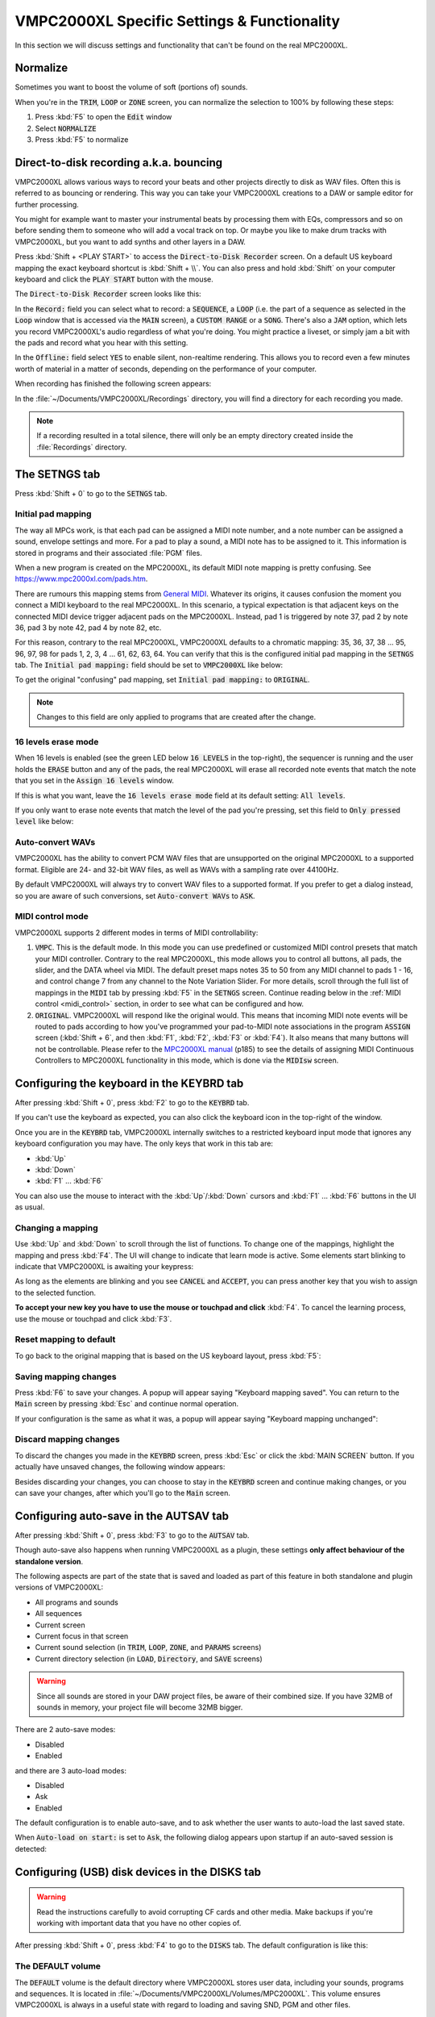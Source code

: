 VMPC2000XL Specific Settings & Functionality
============================================

In this section we will discuss settings and functionality that can't be found on the real MPC2000XL.

Normalize
---------
Sometimes you want to boost the volume of soft (portions of) sounds.

When you're in the :code:`TRIM`, :code:`LOOP` or :code:`ZONE` screen, you can normalize the selection to 100% by following these steps:

1. Press :kbd:`F5` to open the :code:`Edit` window
2. Select :code:`NORMALIZE`
3. Press :kbd:`F5` to normalize

.. _direct_to_disk_recording:

Direct-to-disk recording a.k.a. bouncing
----------------------------------------

VMPC2000XL allows various ways to record your beats and other projects directly to disk as WAV files. Often this is referred to as bouncing or rendering. This way you can take your VMPC2000XL creations to a DAW or sample editor for further processing.

You might for example want to master your instrumental beats by processing them with EQs, compressors and so on before sending them to someone who will add a vocal track on top. Or maybe you like to make drum tracks with VMPC2000XL, but you want to add synths and other layers in a DAW.

Press :kbd:`Shift + <PLAY START>` to access the :code:`Direct-to-Disk Recorder` screen. On a default US keyboard mapping the exact keyboard shortcut is :kbd:`Shift + \\`. You can also press and hold :kbd:`Shift` on your computer keyboard and click the :code:`PLAY START` button with the mouse.

The :code:`Direct-to-Disk Recorder` screen looks like this:

.. vmpc-lcd-screenshot:: images/vmpc_specific_settings/direct_to_disk_recorder.png

In the :code:`Record:` field you can select what to record: a :code:`SEQUENCE`, a :code:`LOOP` (i.e. the part of a sequence as selected in the :code:`Loop` window that is accessed via the :code:`MAIN` screen), a :code:`CUSTOM RANGE` or a :code:`SONG`. There's also a :code:`JAM` option, which lets you record VMPC2000XL's audio regardless of what you're doing. You might practice a liveset, or simply jam a bit with the pads and record what you hear with this setting. 

In the :code:`Offline:` field select :code:`YES` to enable silent, non-realtime rendering. This allows you to record even a few minutes worth of material in a matter of seconds, depending on the performance of your computer.

When recording has finished the following screen appears:

.. vmpc-lcd-screenshot:: images/vmpc_specific_settings/recording_finished.png

In the :file:`~/Documents/VMPC2000XL/Recordings` directory, you will find a directory for each recording you made.

.. note:: If a recording resulted in a total silence, there will only be an empty directory created inside the :file:`Recordings` directory. 

The SETNGS tab
--------------
Press :kbd:`Shift + 0` to go to the :code:`SETNGS` tab.

.. _initial_pad_mapping:

Initial pad mapping
+++++++++++++++++++
The way all MPCs work, is that each pad can be assigned a MIDI note number, and a note number can be assigned a sound, envelope settings and more. For a pad to play a sound, a MIDI note has to be assigned to it. This information is stored in programs and their associated :file:`PGM` files.

When a new program is created on the MPC2000XL, its default MIDI note mapping is pretty confusing. See https://www.mpc2000xl.com/pads.htm.

There are rumours this mapping stems from `General MIDI <https://en.wikipedia.org/wiki/General_MIDI#Percussion>`_. Whatever its origins, it causes confusion the moment you connect a MIDI keyboard to the real MPC2000XL. In this scenario, a typical expectation is that adjacent keys on the connected MIDI device trigger adjacent pads on the MPC2000XL. Instead, pad 1 is triggered by note 37, pad 2 by note 36, pad 3 by note 42, pad 4 by note 82, etc.

For this reason, contrary to the real MPC2000XL, VMPC2000XL defaults to a chromatic mapping: 35, 36, 37, 38 ... 95, 96, 97, 98 for pads 1, 2, 3, 4 ... 61, 62, 63, 64. You can verify that this is the configured initial pad mapping in the :code:`SETNGS` tab. The :code:`Initial pad mapping:` field should be set to :code:`VMPC2000XL` like below:

.. vmpc-lcd-screenshot:: images/vmpc_specific_settings/initial_pad_mapping.png

To get the original "confusing" pad mapping, set :code:`Initial pad mapping:` to :code:`ORIGINAL`.

.. note:: Changes to this field are only applied to programs that are created after the change.

16 levels erase mode
++++++++++++++++++++
When 16 levels is enabled (see the green LED below :code:`16 LEVELS` in the top-right), the sequencer is running and the user holds the :code:`ERASE` button and any of the pads, the real MPC2000XL will erase all recorded note events that match the note that you set in the :code:`Assign 16 levels` window.

If this is what you want, leave the :code:`16 levels erase mode` field at its default setting: :code:`All levels`.

If you only want to erase note events that match the level of the pad you're pressing, set this field to :code:`Only pressed level` like below:

.. vmpc-lcd-screenshot:: images/vmpc_specific_settings/16_levels_erase_mode.png

Auto-convert WAVs
+++++++++++++++++
VMPC2000XL has the ability to convert PCM WAV files that are unsupported on the original MPC2000XL to a supported format. Eligible are 24- and 32-bit WAV files, as well as WAVs with a sampling rate over 44100Hz.

By default VMPC2000XL will always try to convert WAV files to a supported format. If you prefer to get a dialog instead, so you are aware of such conversions, set :code:`Auto-convert WAVs` to :code:`ASK`.

.. vmpc-lcd-screenshot:: images/vmpc_specific_settings/auto_convert_wavs.png

.. _midi_control_mode:

MIDI control mode
+++++++++++++++++

VMPC2000XL supports 2 different modes in terms of MIDI controllability:

#. :code:`VMPC`. This is the default mode. In this mode you can use predefined or customized MIDI control presets that match your MIDI controller. Contrary to the real MPC2000XL, this mode allows you to control all buttons, all pads, the slider, and the DATA wheel via MIDI. The default preset maps notes 35 to 50 from any MIDI channel to pads 1 - 16, and control change 7 from any channel to the Note Variation Slider. For more details, scroll through the full list of mappings in the :code:`MIDI` tab by pressing :kbd:`F5` in the :code:`SETNGS` screen. Continue reading below in the :ref:`MIDI control <midi_control>` section, in order to see what can be configured and how.

#. :code:`ORIGINAL`. VMPC2000XL will respond like the original would. This means that incoming MIDI note events will be routed to pads according to how you've programmed your pad-to-MIDI note associations in the program :code:`ASSIGN` screen (:kbd:`Shift + 6`, and then :kbd:`F1`, :kbd:`F2`, :kbd:`F3` or :kbd:`F4`). It also means that many buttons will not be controllable. Please refer to the `MPC2000XL manual <https://www.platinumaudiolab.com/free_stuff/manuals/Akai/akai_mpc2000xl_manual.pdf>`_ (p185) to see the details of assigning MIDI Continuous Controllers to MPC2000XL functionality in this mode, which is done via the :code:`MIDIsw` screen.

.. vmpc-lcd-screenshot:: images/vmpc_specific_settings/midi_control_mode.png


.. _configuring_the_keyboard:

Configuring the keyboard in the KEYBRD tab
------------------------------------------
After pressing :kbd:`Shift + 0`, press :kbd:`F2` to go to the :code:`KEYBRD` tab.

If you can't use the keyboard as expected, you can also click the keyboard icon in the top-right of the window.

.. vmpc-lcd-screenshot:: images/vmpc_specific_settings/keyboard_tab.png

Once you are in the :code:`KEYBRD` tab, VMPC2000XL internally switches to a restricted keyboard input mode that ignores any keyboard configuration you may have. The only keys that work in this tab are:

* :kbd:`Up`
* :kbd:`Down`
* :kbd:`F1` ... :kbd:`F6`

You can also use the mouse to interact with the :kbd:`Up`/:kbd:`Down` cursors and :kbd:`F1` ... :kbd:`F6` buttons in the UI as usual.

Changing a mapping
++++++++++++++++++

Use :kbd:`Up` and :kbd:`Down` to scroll through the list of functions. To change one of the mappings, highlight the mapping and press :kbd:`F4`. The UI will change to indicate that learn mode is active. Some elements start blinking to indicate that VMPC2000XL is awaiting your keypress:

.. vmpc-lcd-screenshot:: images/vmpc_specific_settings/keyboard_tab_learn.gif

As long as the elements are blinking and you see :code:`CANCEL` and :code:`ACCEPT`, you can press another key that you wish to assign to the selected function.

**To accept your new key you have to use the mouse or touchpad and click** :kbd:`F4`. To cancel the learning process, use the mouse or touchpad and click :kbd:`F3`.

Reset mapping to default
++++++++++++++++++++++++

To go back to the original mapping that is based on the US keyboard layout, press :kbd:`F5`:

.. vmpc-lcd-screenshot:: images/vmpc_specific_settings/reset_keyboard_mapping.png

Saving mapping changes
++++++++++++++++++++++

Press :kbd:`F6` to save your changes. A popup will appear saying "Keyboard mapping saved". You can return to the :code:`Main` screen by pressing :kbd:`Esc` and continue normal operation.

If your configuration is the same as what it was, a popup will appear saying "Keyboard mapping unchanged":

.. vmpc-lcd-screenshot:: images/vmpc_specific_settings/keyboard_mapping_unchanged.png

Discard mapping changes
+++++++++++++++++++++++

To discard the changes you made in the :code:`KEYBRD` screen, press :kbd:`Esc` or click the :kbd:`MAIN SCREEN` button. If you actually have unsaved changes, the following window appears:

.. vmpc-lcd-screenshot:: images/vmpc_specific_settings/discard_mapping_changes.png

Besides discarding your changes, you can choose to stay in the :code:`KEYBRD` screen and continue making changes, or you can save your changes, after which you'll go to the :code:`Main` screen.

Configuring auto-save in the AUTSAV tab
---------------------------------------
After pressing :kbd:`Shift + 0`, press :kbd:`F3` to go to the :code:`AUTSAV` tab.

Though auto-save also happens when running VMPC2000XL as a plugin, these settings **only affect behaviour of the standalone version**.

The following aspects are part of the state that is saved and loaded as part of this feature in both standalone and plugin versions of VMPC2000XL:

* All programs and sounds
* All sequences
* Current screen
* Current focus in that screen
* Current sound selection (in :code:`TRIM`, :code:`LOOP`, :code:`ZONE`, and :code:`PARAMS` screens)
* Current directory selection (in :code:`LOAD`, :code:`Directory`, and :code:`SAVE` screens)

.. warning::

  Since all sounds are stored in your DAW project files, be aware of their combined size. If you have 32MB of sounds in memory, your project file will become 32MB bigger.

There are 2 auto-save modes:

* Disabled
* Enabled

and there are 3 auto-load modes:

* Disabled
* Ask
* Enabled

The default configuration is to enable auto-save, and to ask whether the user wants to auto-load the last saved state.

When :code:`Auto-load on start:` is set to :code:`Ask`, the following dialog appears upon startup if an auto-saved session is detected:

.. vmpc-lcd-screenshot:: images/vmpc_specific_settings/continue_previous_session.png

Configuring (USB) disk devices in the DISKS tab
-----------------------------------------------
.. warning::

  Read the instructions carefully to avoid corrupting CF cards and other media. Make backups if you're working with important data that you have no other copies of.

After pressing :kbd:`Shift + 0`, press :kbd:`F4` to go to the :code:`DISKS` tab. The default configuration is like this:

.. vmpc-lcd-screenshot:: images/vmpc_specific_settings/default_disks_configuration.png

The DEFAULT volume
++++++++++++++++++

The :code:`DEFAULT` volume is the default directory where VMPC2000XL stores user data, including your sounds, programs and sequences. It is located in :file:`~/Documents/VMPC2000XL/Volumes/MPC2000XL`. This volume ensures VMPC2000XL is always in a useful state with regard to loading and saving SND, PGM and other files.

This behaviour deviates from the real MPC2000XL, in the sense that if no disk drive, CF reader or other disk device is connected to the real MPC2000XL, you will not be able to load or save anything.

The :code:`Mode` setting for the :code:`DEFAULT` volume can't be changed. It is always set to :code:`READ/WRITE`.

.. warning::

  Any files placed in the :code:`DEFAULT` directory will be renamed to names that are compatible with the Akai FAT16 filesystem. For example, :file:`Fantastic Bassdrum 14.wav` will become :file:`FANTASTICBASSDRU.WAV`. This is a destructive operation, meaning that the file in this location will be permanently renamed. For this reason it is recommended to always **keep a copy of the original files elsewhere**. Never assume you can copy files from this directory back into where you copied them from.

Raw USB volumes (Linux, macOS and Windows only)
+++++++++++++++++++++++++++++++++++++++++++++++
Raw USB access lets VMPC2000XL directly access your MPC2000XL CF cards. This is useful for those who own a real MPC2000XL, and who want to use up to 16 characters for sound names, rather than up to 8.

If you plan to use raw USB access, on macOS use my `FAT16 Mount Blocker <https://github.com/izzyreal/macos-fat16-mount-blocker/releases/download/0.9/FAT16.Mount.Blocker-0.9.dmg>`_, and on Windows use my `registry patch <https://github.com/izzyreal/win-disable-usbdrive-indexing>`_. Read about these tools on their respective URLs. Note that these tools can also be used independently from VMPC2000XL, by MPC2000XL users who want to be able to access MPC2000XL CF cards and other media on their desktop computer, without corrupting their data.

To my knowledge on most Linux distributions no special tools are necessary to prevent corruption of MPC2000XL media, but you must still stick to the principle of not performing any write operations (including creating, deleting and updating files) outside VMPC2000XL.

Akai's MPC2000XL FAT16 filesystem
^^^^^^^^^^^^^^^^^^^^^^^^^^^^^^^^^

.. note:: This section is only relevant for those who want to exchange files between a real MPC2000XL and their computer.

The real MPC2000XL uses a slightly customized implementation of `FAT16 <https://www.win.tue.nl/~aeb/linux/fs/fat/fat-1.html>`_. In Akai's implementation, 8 bytes of each FAT directory entry that are ordinarily reserved for attributes like creation and last access date/time, are used to store 8 additional characters for the filename.

It is via this customization that the MPC2000XL has 16.3 filenames rather than 8.3 in a single FAT16 entry. The only problem, however, is that this leaves the MPC2000XL user in a kind of limbo state with regard to file exchange. Any Mac, Windows or Linux machine can read an MPC2000XL CF card without complaining, but it will not be able to parse the filenames correctly. It will register the 8 additional bytes as invalid date/time values, since that is what these bytes are expected to mean in a FAT16 filesystem.

For this reason, an MPC2000XL CF card with, for example, a :file:`DRUMKIT.PGM` that refers to a :file:`FUNKY_SNARE1.SND` will not be copied correctly to most computers. Likely you will end up with a file named :file:`FUNKY_SN.SND`.

What's worse, Windows and macOS have a tendency to rewrite the FAT entries of any volume that is connected to your system. This results in permanent truncation file names. For example, :file:`FUNKY_SNARE1.SND` will become :file:`FUNKY_SN.SND`. If you have :file:`PGM` files referring to :file:`FUNKY_SNARE1.SND`, loading such program files will result in failure to find the :file:`SND` file.

.. note:: To avoid corrupting MPC2000XL data on a CF card, your options are:

  #. Never insert the CF card in a USB reader connected to your computer.
  #. Use up to 8 characters for the names of your sounds.
  #. Use `FAT16 Mount Blocker <https://github.com/izzyreal/macos-fat16-mount-blocker/releases/download/0.9/FAT16.Mount.Blocker-0.9.dmg>`_ for macOS.
  #. Use this `registry patch <https://github.com/izzyreal/win-disable-usbdrive-indexing>`_ for Windows.

.. warning:: Always keep backups of important work! If you don't have a hotswappable CF reader or SCSI harddrive connected to your MPC2000XL, your best bet for making backups is a Linux computer, or a Mac that is running `FAT16 Mount Blocker <https://github.com/izzyreal/macos-fat16-mount-blocker/releases/download/0.9/FAT16.Mount.Blocker-0.9.dmg>`_.

Raw USB volume access under the hood
^^^^^^^^^^^^^^^^^^^^^^^^^^^^^^^^^^^^
Raw USB volume access allows VMPC2000XL to read an MPC2000XL CF card almost like the MPC2000XL itself, meaning you can load and save PGM and APS files that refer to sounds with long names over 8 characters.

This type of access is achieved by performing the following steps:

#. VMPC2000XL unmounts a USB volume from the operating system, i.e. macOS, Windows or Linux.
#. VMPC2000XL requests the operating system to provide it with exclusive access to the USB volume.
#. VMPC2000XL can now read from and write to the USB volume at the byte level, circumventing the operating system's FAT16 implementation.
#. VMPC2000XL gives up exclusive access to the USB volume.
#. VMPC2000XL mounts the USB volume back to the operating system.

Steps 1, 2, 4 and 5 are only performed when necessary, which is typically at application startup and shutdown, as well as the first time the user configures a particular USB volume in VMPC2000XL.

Also note that step 2 and 4 require elevated permissions, so **you need to be a system administrator to make use of this functionality**.

Enabling a USB volume
^^^^^^^^^^^^^^^^^^^^^
When you first connect a USB pendrive or CF card with a FAT16 volume, the configuration in the DISKS screen will look like this:

.. vmpc-lcd-screenshot:: images/vmpc_specific_settings/default_disks_configuration_usb_disabled.png

.. note:: Every time you go to the :code:`DISKS` screen, VMPC2000XL will try to detect which USB volumes you have connected. There is no need to restart VMPC2000XL. If you happen to be in the :code:`DISKS` screen while connecting a USB volume, go to another screen and go back to :code:`DISKS` to refresh the list of volumes.

Navigate to the volume you want to enable and set its :code:`Mode` to :code:`READ-ONLY` or :code:`READ/WRITE`. If you want to make sure your volume is not altered by VMPC2000XL, set it to :code:`READ-ONLY`. When you are done configuring your volume(s), press :kbd:`F6` to save the configuration.

Any enabled volumes will now be available in the :code:`LOAD` screen's :code:`Device:` field. The volume name will be used to identify each volume. Where the real MPC2000XL makes SCSI and other connected devices instantly active as you cycle through them, one additional action is required on VMPC2000XL to make a volume active -- pressing :kbd:`F5` to :code:`APPLY` that setting:

.. vmpc-lcd-screenshot:: images/vmpc_specific_settings/load_apply.png

If after pressing :code:`APPLY` no error messages appear, your USB volume is ready to use.

VMPC2000XL remembers configurations for any USB volumes that have been previously connected and enabled, as well as the :code:`Device:` you used in the last session. In other words, after a restart it is easy to continue using your USB volume (though you may be asked for administrator permissions again).

.. _midi_control:

MIDI control
------------
From the :code:`SETNGS` screen press :kbd:`F5` to access the :code:`MIDI` tab:

.. vmpc-lcd-screenshot:: images/vmpc_specific_settings/vmpc-midi.png

Each row shows an association between an interactable component of VMPC2000XL, and a specific kind of MIDI input message that should control it.

The first column allows you to specify a MIDI status, which can be either :code:`CC` or :code:`Note`.

The second column lets you specify a MIDI channel, or you can set it to :code:`all` to respond to MIDI messages from any channel.

The third column lets you specify a value to filter by, which for a note message applies to the note number, and for a continuous controller message it applies to the controller number. This value can be set to :code:`OFF` to disable a row.

Press :kbd:`F4` to toggle :code:`LEARN` mode. You can also use the cursors and DATA wheel to modify associations.

When you leave the screen, VMPC2000XL checks if you've made any changes and whether you'd like to save them. When you restart VMPC2000XL, these settings will be automatically restored.

MIDI control preset management
++++++++++++++++++++++++++++++
In the :code:`MIDI` screen press :kbd:`OPEN WINDOW` to open the :code:`MIDI controller presets` window:

.. vmpc-lcd-screenshot:: images/vmpc_specific_settings/vmpc-midi-controller-presets.png

To load the default preset, press :kbd:`F5` while :code:`New preset` is selected. The default preset is very basic: notes 35 - 50 are associated with pads 1 - 16, and CC 7 is associated with the slider.

You can also load any of the named presets by selecting one and pressing :kbd:`F5`.

To save your own preset under a name, select :code:`New preset` and press :kbd:`F3`. You can also overwrite any of the existing presets this way.

Presets are stored as files under :file:`~/Documents/VMPC2000XL/MidiControlPresets`.

Bundled presets for known controllers
+++++++++++++++++++++++++++++++++++++
VMPC2000XL aims to support common pad controllers out-of-the-box. When a known controller is connected, VMPC2000XL detects this and asks if you want to switch the active MIDI control mapping to the one for your controller:

.. vmpc-lcd-screenshot:: images/vmpc_specific_settings/vmpc-known-controller-detected.png

Presets for the following controllers are bundled with VMPC2000XL:

* Akai MPD16 and early MPC family
* Akai MPD218
* iRig PADS

If you have accidentally overwritten a bundled preset, delete its file from :file:`~/Documents/VMPC2000XL/MidiControlPresets` and the next time you start VMPC2000XL the original preset will be restored.

Auxiliary LCD
-------------
In some cases it can be useful to have a bigger view of the LCD, maybe even on a dedicated display. This can be done with ease using the auxiliary LCD, which is an additional window that displays just the LCD. To open it, double-click on the normal LCD. A window that mirrors the contents of the LCD will show up. You can drag the window around, resize it and maximize it. To close it, double-click it. Alternatively it can be closed by double-clicking the normal LCD.

Custom Skin
-----------
.. warning:: The bitmap GUI of VMPC2000XL will be replaced in the near future with a vector one, so it's recommended to hold off creating new skins for VMPC2000XL until the vector GUI has been released.

See https://github.com/izzyreal/vmpc-juce/tree/master/resources/img for the original bitmaps. Place files with those file names in :file:`~/Documents/VMPC2000XL/Skin` to override the originals. The files that will be picked up by this feature are:

* :file:`bg.jpg`
* :file:`datawheels.jpg`
* :file:`sliders.jpg`

